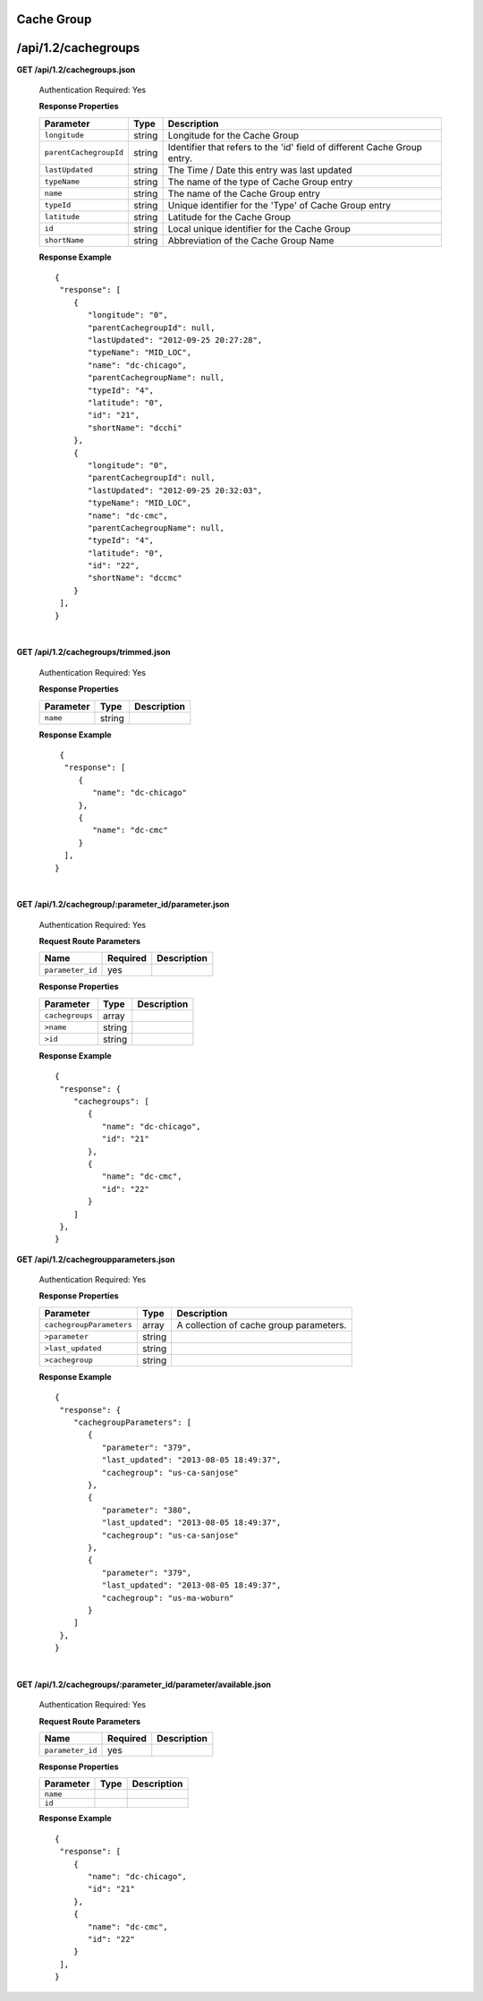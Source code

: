 .. 
.. Copyright 2015 Comcast Cable Communications Management, LLC
.. 
.. Licensed under the Apache License, Version 2.0 (the "License");
.. you may not use this file except in compliance with the License.
.. You may obtain a copy of the License at
.. 
..     http://www.apache.org/licenses/LICENSE-2.0
.. 
.. Unless required by applicable law or agreed to in writing, software
.. distributed under the License is distributed on an "AS IS" BASIS,
.. WITHOUT WARRANTIES OR CONDITIONS OF ANY KIND, either express or implied.
.. See the License for the specific language governing permissions and
.. limitations under the License.
.. 

.. _to-api-v12-cachegroup:

Cache Group
===========

.. _to-api-v12-cachegroups-route:

/api/1.2/cachegroups
====================

**GET /api/1.2/cachegroups.json**

  Authentication Required: Yes
  
  **Response Properties**

  +------------------------+--------+--------------------------------------------------------------------------+
  | Parameter              | Type   | Description                                                              |
  +========================+========+==========================================================================+
  | ``longitude``          | string | Longitude for the Cache Group                                            |
  +------------------------+--------+--------------------------------------------------------------------------+
  | ``parentCachegroupId`` | string | Identifier that refers to the 'id' field of different Cache Group entry. |
  +------------------------+--------+--------------------------------------------------------------------------+
  | ``lastUpdated``        | string | The Time / Date this entry was last updated                              |
  +------------------------+--------+--------------------------------------------------------------------------+
  | ``typeName``           | string | The name of the type of Cache Group entry                                |
  +------------------------+--------+--------------------------------------------------------------------------+
  | ``name``               | string | The name of the Cache Group entry                                        |
  +------------------------+--------+--------------------------------------------------------------------------+
  | ``typeId``             | string | Unique identifier for the 'Type' of Cache Group entry                    |
  +------------------------+--------+--------------------------------------------------------------------------+
  | ``latitude``           | string | Latitude for the Cache Group                                             |
  +------------------------+--------+--------------------------------------------------------------------------+
  | ``id``                 | string | Local unique identifier for the Cache Group                              |
  +------------------------+--------+--------------------------------------------------------------------------+
  | ``shortName``          | string | Abbreviation of the Cache Group Name                                     |
  +------------------------+--------+--------------------------------------------------------------------------+

  **Response Example** ::

    {
     "response": [
        {
           "longitude": "0",
           "parentCachegroupId": null,
           "lastUpdated": "2012-09-25 20:27:28",
           "typeName": "MID_LOC",
           "name": "dc-chicago",
           "parentCachegroupName": null,
           "typeId": "4",
           "latitude": "0",
           "id": "21",
           "shortName": "dcchi"
        },
        {
           "longitude": "0",
           "parentCachegroupId": null,
           "lastUpdated": "2012-09-25 20:32:03",
           "typeName": "MID_LOC",
           "name": "dc-cmc",
           "parentCachegroupName": null,
           "typeId": "4",
           "latitude": "0",
           "id": "22",
           "shortName": "dccmc"
        }
     ],
    }

|

**GET /api/1.2/cachegroups/trimmed.json**

  Authentication Required: Yes
  
  **Response Properties**

  +----------------------+--------+------------------------------------------------+
  | Parameter            | Type   | Description                                    |
  +======================+========+================================================+
  |``name``              | string |                                                |
  +----------------------+--------+------------------------------------------------+


  **Response Example** ::

      {
       "response": [
          {
             "name": "dc-chicago"
          },
          {
             "name": "dc-cmc"
          }
       ],
     }

|

**GET /api/1.2/cachegroup/:parameter_id/parameter.json**

  Authentication Required: Yes
  
  **Request Route Parameters**

  +------------------+----------+-------------+
  |       Name       | Required | Description |
  +==================+==========+=============+
  | ``parameter_id`` | yes      |             |
  +------------------+----------+-------------+

  **Response Properties**

  +-----------------+--------+-------------+
  |    Parameter    |  Type  | Description |
  +=================+========+=============+
  | ``cachegroups`` | array  |             |
  +-----------------+--------+-------------+
  | ``>name``       | string |             |
  +-----------------+--------+-------------+
  | ``>id``         | string |             |
  +-----------------+--------+-------------+

  **Response Example** ::

    {
     "response": {
        "cachegroups": [
           {
              "name": "dc-chicago",
              "id": "21"
           },
           {
              "name": "dc-cmc",
              "id": "22"
           }
        ]
     },
    }


**GET /api/1.2/cachegroupparameters.json**

  Authentication Required: Yes
  
  **Response Properties**

  +--------------------------+--------+-----------------------------------------+
  |        Parameter         |  Type  |               Description               |
  +==========================+========+=========================================+
  | ``cachegroupParameters`` | array  | A collection of cache group parameters. |
  +--------------------------+--------+-----------------------------------------+
  | ``>parameter``           | string |                                         |
  +--------------------------+--------+-----------------------------------------+
  | ``>last_updated``        | string |                                         |
  +--------------------------+--------+-----------------------------------------+
  | ``>cachegroup``          | string |                                         |
  +--------------------------+--------+-----------------------------------------+

  **Response Example** ::

    {
     "response": {
        "cachegroupParameters": [
           {
              "parameter": "379",
              "last_updated": "2013-08-05 18:49:37",
              "cachegroup": "us-ca-sanjose"
           },
           {
              "parameter": "380",
              "last_updated": "2013-08-05 18:49:37",
              "cachegroup": "us-ca-sanjose"
           },
           {
              "parameter": "379",
              "last_updated": "2013-08-05 18:49:37",
              "cachegroup": "us-ma-woburn"
           }
        ]
     },
    }


|

**GET /api/1.2/cachegroups/:parameter_id/parameter/available.json**

  Authentication Required: Yes
  
  **Request Route Parameters**

  +------------------+----------+-------------+
  |       Name       | Required | Description |
  +==================+==========+=============+
  | ``parameter_id`` | yes      |             |
  +------------------+----------+-------------+

  **Response Properties**

  +----------------------+--------+------------------------------------------------+
  | Parameter            | Type   | Description                                    |
  +======================+========+================================================+
  |``name``              |        |                                                |
  +----------------------+--------+------------------------------------------------+
  |``id``                |        |                                                |
  +----------------------+--------+------------------------------------------------+

  **Response Example** ::

    {
     "response": [
        {
           "name": "dc-chicago",
           "id": "21"
        },
        {
           "name": "dc-cmc",
           "id": "22"
        }
     ],
    }

